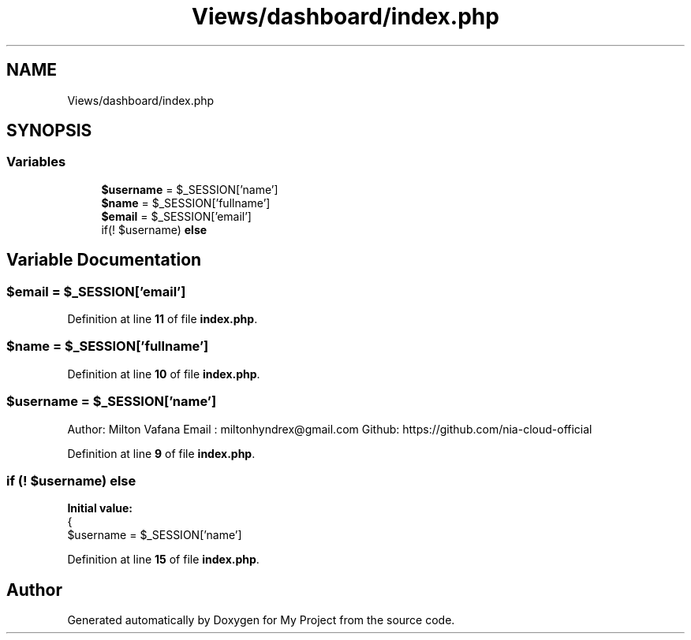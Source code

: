 .TH "Views/dashboard/index.php" 3 "My Project" \" -*- nroff -*-
.ad l
.nh
.SH NAME
Views/dashboard/index.php
.SH SYNOPSIS
.br
.PP
.SS "Variables"

.in +1c
.ti -1c
.RI "\fB$username\fP = $_SESSION['name']"
.br
.ti -1c
.RI "\fB$name\fP = $_SESSION['fullname']"
.br
.ti -1c
.RI "\fB$email\fP = $_SESSION['email']"
.br
.ti -1c
.RI "if(! $username) \fBelse\fP"
.br
.in -1c
.SH "Variable Documentation"
.PP 
.SS "$email = $_SESSION['email']"

.PP
Definition at line \fB11\fP of file \fBindex\&.php\fP\&.
.SS "$name = $_SESSION['fullname']"

.PP
Definition at line \fB10\fP of file \fBindex\&.php\fP\&.
.SS "$username = $_SESSION['name']"
Author: Milton Vafana Email : miltonhyndrex@gmail.com Github: https://github.com/nia-cloud-official 
.PP
Definition at line \fB9\fP of file \fBindex\&.php\fP\&.
.SS "if (! $username) else"
\fBInitial value:\fP
.nf
{
    $username = $_SESSION['name']
.PP
.fi

.PP
Definition at line \fB15\fP of file \fBindex\&.php\fP\&.
.SH "Author"
.PP 
Generated automatically by Doxygen for My Project from the source code\&.
